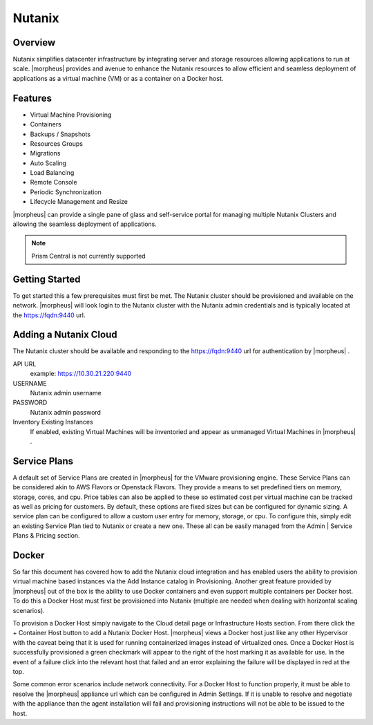Nutanix
-------

Overview
^^^^^^^^^

Nutanix simplifies datacenter infrastructure by integrating server and storage resources allowing applications to run at scale. |morpheus| provides and avenue to enhance the Nutanix resources to allow efficient and seamless deployment of applications as a virtual machine (VM) or as a container on a Docker host.

Features
^^^^^^^^^

* Virtual Machine Provisioning
* Containers
* Backups / Snapshots
* Resources Groups
* Migrations
* Auto Scaling
* Load Balancing
* Remote Console
* Periodic Synchronization
* Lifecycle Management and Resize

|morpheus| can provide a single pane of glass and self-service portal for managing multiple Nutanix Clusters and allowing the seamless deployment of applications.

.. Note:: Prism Central is not currently supported

Getting Started
^^^^^^^^^^^^^^^^

To get started this a few prerequisites must first be met.  The Nutanix cluster should be provisioned and available on the network. |morpheus| will look login to the Nutanix cluster with the Nutanix admin credentials and is typically located at the https://fqdn:9440 url.

Adding a Nutanix Cloud
^^^^^^^^^^^^^^^^^^^^^^^

The Nutanix cluster should be available and responding to the https://fqdn:9440 url for authentication by |morpheus| .

API URL
  example: https://10.30.21.220:9440
USERNAME
  Nutanix admin username
PASSWORD
  Nutanix admin password
Inventory Existing Instances
  If enabled, existing Virtual Machines will be inventoried and appear as unmanaged Virtual Machines in |morpheus| .

.. .. include:: /integration_guides/advanced_options.rst

Service Plans
^^^^^^^^^^^^^^

A default set of Service Plans are created in |morpheus| for the VMware provisioning engine. These Service Plans can be considered akin to AWS Flavors or Openstack Flavors. They provide a means to set predefined tiers on memory, storage, cores, and cpu. Price tables can also be applied to these so estimated cost per virtual machine can be tracked as well as pricing for customers. By default, these options are fixed sizes but can be configured for dynamic sizing. A service plan can be configured to allow a custom user entry for memory, storage, or cpu. To configure this, simply edit an existing Service Plan tied to Nutanix or create a new one. These all can be easily managed from the Admin | Service Plans & Pricing section.

Docker
^^^^^^^

So far this document has covered how to add the Nutanix cloud integration and has enabled users the ability to provision virtual machine based instances via the Add Instance catalog in Provisioning. Another great feature provided by |morpheus| out of the box is the ability to use Docker containers and even support multiple containers per Docker host. To do this a Docker Host must first be provisioned into Nutanix (multiple are needed when dealing with horizontal scaling scenarios).

To provision a Docker Host simply navigate to the Cloud detail page or Infrastructure Hosts section. From there click the + Container Host button to add a Nutanix Docker Host. |morpheus| views a Docker host just like any other Hypervisor with the caveat being that it is used for running containerized images instead of virtualized ones. Once a Docker Host is successfully provisioned a green checkmark will appear to the right of the host marking it as available for use. In the event of a failure click into the relevant host that failed and an error explaining the failure will be displayed in red at the top.

Some common error scenarios include network connectivity. For a Docker Host to function properly, it must be able to resolve the |morpheus| appliance url which can be configured in Admin Settings. If it is unable to resolve and negotiate with the appliance than the agent installation will fail and provisioning instructions will not be able to be issued to the host.
